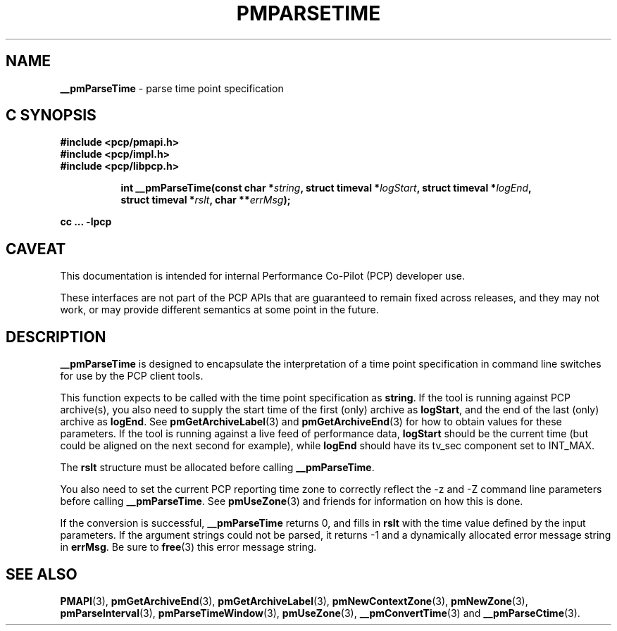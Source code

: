 '\"macro stdmacro
.\"
.\" Copyright (c) 2000-2004 Silicon Graphics, Inc.  All Rights Reserved.
.\" 
.\" This program is free software; you can redistribute it and/or modify it
.\" under the terms of the GNU General Public License as published by the
.\" Free Software Foundation; either version 2 of the License, or (at your
.\" option) any later version.
.\" 
.\" This program is distributed in the hope that it will be useful, but
.\" WITHOUT ANY WARRANTY; without even the implied warranty of MERCHANTABILITY
.\" or FITNESS FOR A PARTICULAR PURPOSE.  See the GNU General Public License
.\" for more details.
.\" 
.\"
.TH PMPARSETIME 3 "PCP" "Performance Co-Pilot"
.SH NAME
\f3__pmParseTime\f1 \- parse time point specification
.SH "C SYNOPSIS"
.ft 3
#include <pcp/pmapi.h>
.br
#include <pcp/impl.h>
.br
#include <pcp/libpcp.h>
.sp
.ad l
.hy 0
.in +8n
.ti -8n
int __pmParseTime(const char *\fIstring\fP, struct timeval *\fIlogStart\fP, struct\ timeval\ *\fIlogEnd\fP, struct\ timeval\ *\fIrslt\fP, char\ **\fIerrMsg\fP);
.sp
.in
.hy
.ad
cc ... \-lpcp
.ft 1
.SH CAVEAT
This documentation is intended for internal Performance Co-Pilot
(PCP) developer use.
.PP
These interfaces are not part of the PCP APIs that are guaranteed to
remain fixed across releases, and they may not work, or may provide
different semantics at some point in the future.
.SH DESCRIPTION
.B __pmParseTime
is designed to encapsulate the interpretation of a time point specification in
command line switches for use by the PCP client tools. 
.P
This function expects to be called with the time point specification as
.BR string .
If the tool is running against PCP archive(s), you also
need to supply the start time of the first (only) archive as
.BR logStart ,
and the end of the last (only) archive as
.BR logEnd .
See
.BR pmGetArchiveLabel (3)
and
.BR pmGetArchiveEnd (3)
for how to obtain values for these parameters.
If the tool is running against a live feed of performance data,
.B logStart
should be the current time (but could be aligned on the next second
for example), while
.B logEnd
should have its tv_sec component set to INT_MAX.
.P
The
.B rslt
structure must be allocated before calling
.BR __pmParseTime .
.P
You also need to set the current PCP reporting time zone to correctly
reflect the \-z and \-Z command line parameters before calling
.BR __pmParseTime .
See
.BR pmUseZone (3)
and friends for information on how this is done.
.P
If the conversion is successful,
.B __pmParseTime
returns 0, and fills in
.B rslt
with the time value defined by the input
parameters.  If the argument strings could not be parsed, it returns \-1
and a dynamically allocated error message string in
.BR errMsg .
Be sure to
.BR free (3)
this error message string.
.SH SEE ALSO
.BR PMAPI (3),
.BR pmGetArchiveEnd (3),
.BR pmGetArchiveLabel (3),
.BR pmNewContextZone (3),
.BR pmNewZone (3),
.BR pmParseInterval (3),
.BR pmParseTimeWindow (3),
.BR pmUseZone (3),
.BR __pmConvertTime (3)
and
.BR __pmParseCtime (3).
